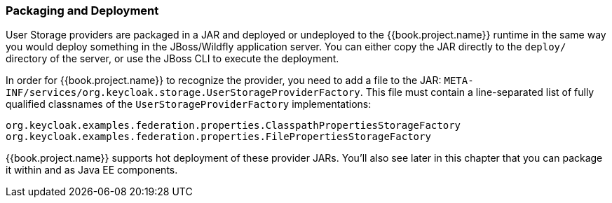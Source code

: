 
=== Packaging and Deployment

User Storage providers are packaged in a JAR and deployed or undeployed to the {{book.project.name}} runtime in the same way you would deploy something in the JBoss/Wildfly application server. You can either copy the JAR directly to the `deploy/` directory of the server, or use the JBoss CLI to execute the deployment.

In order for {{book.project.name}} to recognize the provider, you need to add a file to the JAR: `META-INF/services/org.keycloak.storage.UserStorageProviderFactory`. This file must contain a line-separated list of fully qualified classnames of the `UserStorageProviderFactory` implementations:

----
org.keycloak.examples.federation.properties.ClasspathPropertiesStorageFactory
org.keycloak.examples.federation.properties.FilePropertiesStorageFactory
----

{{book.project.name}} supports hot deployment of these provider JARs. You'll also see later in this chapter that you can package it within and as Java EE components.

